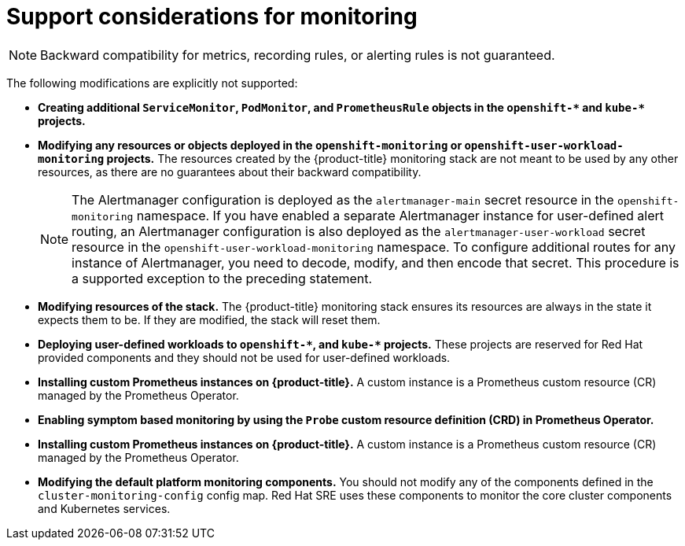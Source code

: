 // Module included in the following assemblies:
//
// * observability/monitoring/configuring-the-monitoring-stack.adoc

:_mod-docs-content-type: CONCEPT
[id="support-considerations_{context}"]
= Support considerations for monitoring

[NOTE]
====
Backward compatibility for metrics, recording rules, or alerting rules is not guaranteed.
====

The following modifications are explicitly not supported:

* *Creating additional `ServiceMonitor`, `PodMonitor`, and `PrometheusRule` objects in the `openshift-&#42;` and `kube-&#42;` projects.*
* *Modifying any resources or objects deployed in the `openshift-monitoring` or `openshift-user-workload-monitoring` projects.* The resources created by the {product-title} monitoring stack are not meant to be used by any other resources, as there are no guarantees about their backward compatibility.
+
[NOTE]
====
The Alertmanager configuration is deployed as the `alertmanager-main` secret resource in the `openshift-monitoring` namespace.
If you have enabled a separate Alertmanager instance for user-defined alert routing, an Alertmanager configuration is also deployed as the `alertmanager-user-workload` secret resource in the `openshift-user-workload-monitoring` namespace.
To configure additional routes for any instance of Alertmanager, you need to decode, modify, and then encode that secret.
This procedure is a supported exception to the preceding statement.
====
+
* *Modifying resources of the stack.* The {product-title} monitoring stack ensures its resources are always in the state it expects them to be. If they are modified, the stack will reset them.
* *Deploying user-defined workloads to `openshift-&#42;`, and `kube-&#42;` projects.* These projects are reserved for Red Hat provided components and they should not be used for user-defined workloads.
* *Installing custom Prometheus instances on {product-title}.* A custom instance is a Prometheus custom resource (CR) managed by the Prometheus Operator.
* *Enabling symptom based monitoring by using the `Probe` custom resource definition (CRD) in Prometheus Operator.*
* *Installing custom Prometheus instances on {product-title}.* A custom instance is a Prometheus custom resource (CR) managed by the Prometheus Operator.
* *Modifying the default platform monitoring components.* You should not modify any of the components defined in the `cluster-monitoring-config` config map. Red Hat SRE uses these components to monitor the core cluster components and Kubernetes services.
